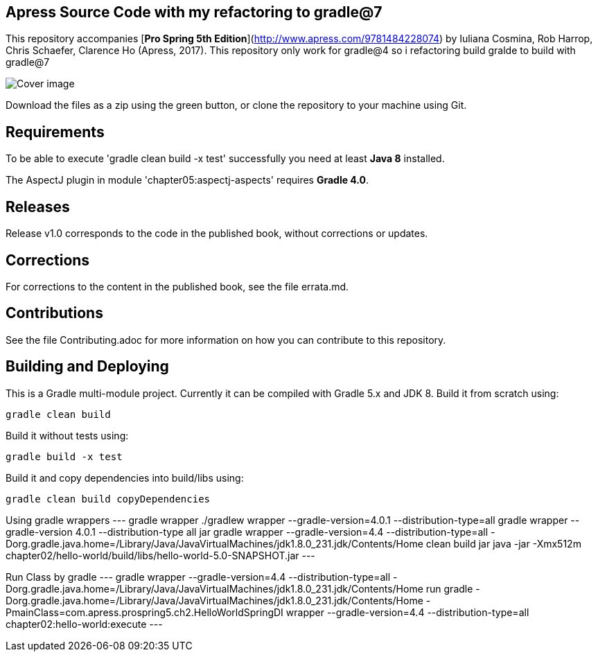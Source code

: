 == Apress Source Code with my refactoring to gradle@7

This repository accompanies [*Pro Spring 5th Edition*](http://www.apress.com/9781484228074) by Iuliana Cosmina, Rob Harrop, Chris Schaefer, Clarence Ho (Apress, 2017).
This repository only work for gradle@4 so i refactoring build gralde to build with gradle@7

image::9781484228074.jpg[Cover image]

Download the files as a zip using the green button, or clone the repository to your machine using Git.

== Requirements
To be able to execute 'gradle clean build -x test' successfully you need at least *Java 8* installed.

The AspectJ plugin in module 'chapter05:aspectj-aspects' requires *Gradle 4.0*.

== Releases
Release v1.0 corresponds to the code in the published book, without corrections or updates.

== Corrections
For corrections to the content in the published book, see the file errata.md.

== Contributions
See the file Contributing.adoc for more information on how you can contribute to this repository.


== Building and Deploying
This is a Gradle multi-module project. Currently it can be compiled with Gradle 5.x and JDK 8. Build it from scratch using:
----
gradle clean build
----

Build it without tests using:
----
gradle build -x test 
----

Build it and copy dependencies into build/libs using:
----
gradle clean build copyDependencies
----

Using gradle wrappers
---
gradle wrapper
./gradlew wrapper --gradle-version=4.0.1 --distribution-type=all
gradle wrapper --gradle-version 4.0.1 --distribution-type all jar
gradle wrapper --gradle-version=4.4 --distribution-type=all  -Dorg.gradle.java.home=/Library/Java/JavaVirtualMachines/jdk1.8.0_231.jdk/Contents/Home clean build jar
java -jar -Xmx512m chapter02/hello-world/build/libs/hello-world-5.0-SNAPSHOT.jar
---

Run Class by gradle
---
gradle wrapper --gradle-version=4.4 --distribution-type=all  -Dorg.gradle.java.home=/Library/Java/JavaVirtualMachines/jdk1.8.0_231.jdk/Contents/Home run
gradle -Dorg.gradle.java.home=/Library/Java/JavaVirtualMachines/jdk1.8.0_231.jdk/Contents/Home -PmainClass=com.apress.prospring5.ch2.HelloWorldSpringDI wrapper --gradle-version=4.4 --distribution-type=all chapter02:hello-world:execute
---